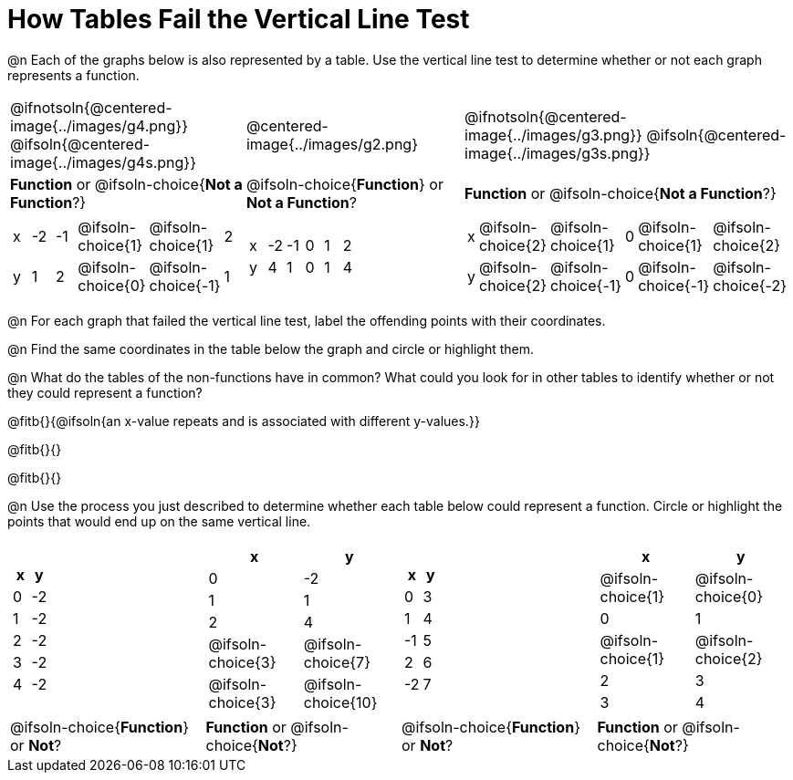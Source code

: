 = How Tables Fail the Vertical Line Test

++++
<style>
  img { max-width: 200px; }
</style>
++++

@n Each of the graphs below is also represented by a table. Use the vertical line test to determine whether or not each graph represents a function.

[.FillVerticalSpace, cols="^.^1a,^.^1a,^.^1a"]
|===
|@ifnotsoln{@centered-image{../images/g4.png}} @ifsoln{@centered-image{../images/g4s.png}}
|@centered-image{../images/g2.png}
|@ifnotsoln{@centered-image{../images/g3.png}} @ifsoln{@centered-image{../images/g3s.png}}
|
*Function* or
@ifsoln-choice{*Not a Function*?}
|
@ifsoln-choice{*Function*}
or *Not a Function*?
|
*Function* or
@ifsoln-choice{*Not a Function*?}
|
[.sideways-pyret-table, cols="1a,1a,1a,1a,1a,1a"]
!===
! x ! -2 ! -1 !
@ifsoln-choice{1}
!
@ifsoln-choice{1}
! 2
! y ! 1 ! 2 !
@ifsoln-choice{0}
! @ifsoln-choice{-1}
! 1
!===
|
[.sideways-pyret-table, cols="1a,1a,1a,1a,1a,1a"]
!===
! x ! -2 ! -1 ! 0 ! 1 ! 2
! y ! 4  ! 1  ! 0 ! 1 ! 4
!===
|
[.sideways-pyret-table, cols="1a,1a,1a,1a,1a,1a"]
!===
! x
!
@ifsoln-choice{2}
!
@ifsoln-choice{1}
! 0 !
@ifsoln-choice{1}
!
@ifsoln-choice{2}
! y
!
@ifsoln-choice{2}
!
@ifsoln-choice{-1}
! 0
!
@ifsoln-choice{-1}
!
@ifsoln-choice{-2}
!===
|===

@n For each graph that failed the vertical line test, label the offending points with their coordinates.

@n Find the same coordinates in the table below the graph and circle or highlight them.

@n What do the tables of the non-functions have in common? What could you look for in other tables to identify whether or not they could represent a function?

@fitb{}{@ifsoln{an x-value repeats and is associated with different y-values.}}

@fitb{}{}

@fitb{}{}

@n Use the process you just described to determine whether each table below could represent a function. Circle or highlight the points that would end up on the same vertical line.
 
[.FillVerticalSpace,cols="^1a,^1a,^1a,^1a", grid="none", frame="none"]
|===
|
[.pyret-table.first-table,cols="^1,^1",options="header"]
!===
! x ! y
! 0 ! -2
! 1 ! -2
! 2 ! -2
! 3 ! -2
! 4 ! -2
!===
|
[.pyret-table.first-table,cols="^1a,^1a",options="header"]
!===
! x ! y
! 0 ! -2
! 1 ! 1
! 2 ! 4
!
@ifsoln-choice{3}
!
@ifsoln-choice{7}
!
@ifsoln-choice{3}
!
@ifsoln-choice{10}
!===
|
[.pyret-table.first-table,cols="^1,^1",options="header"]
!===
! x  ! y
! 0  ! 3
! 1  ! 4
! -1 ! 5
! 2  ! 6
! -2  ! 7
!===
|
[.pyret-table.first-table,cols="^1a,^1a",options="header"]
!===
! x ! y
!
@ifsoln-choice{1}
!
@ifsoln-choice{0}
! 0 ! 1
!
@ifsoln-choice{1}
!
@ifsoln-choice{2}
! 2 ! 3
! 3 ! 4
!===
|
@ifsoln-choice{*Function*}
or *Not*?
| *Function* or
@ifsoln-choice{*Not*?}
|
@ifsoln-choice{*Function*}
or *Not*?
| *Function* or
@ifsoln-choice{*Not*?}
|===
